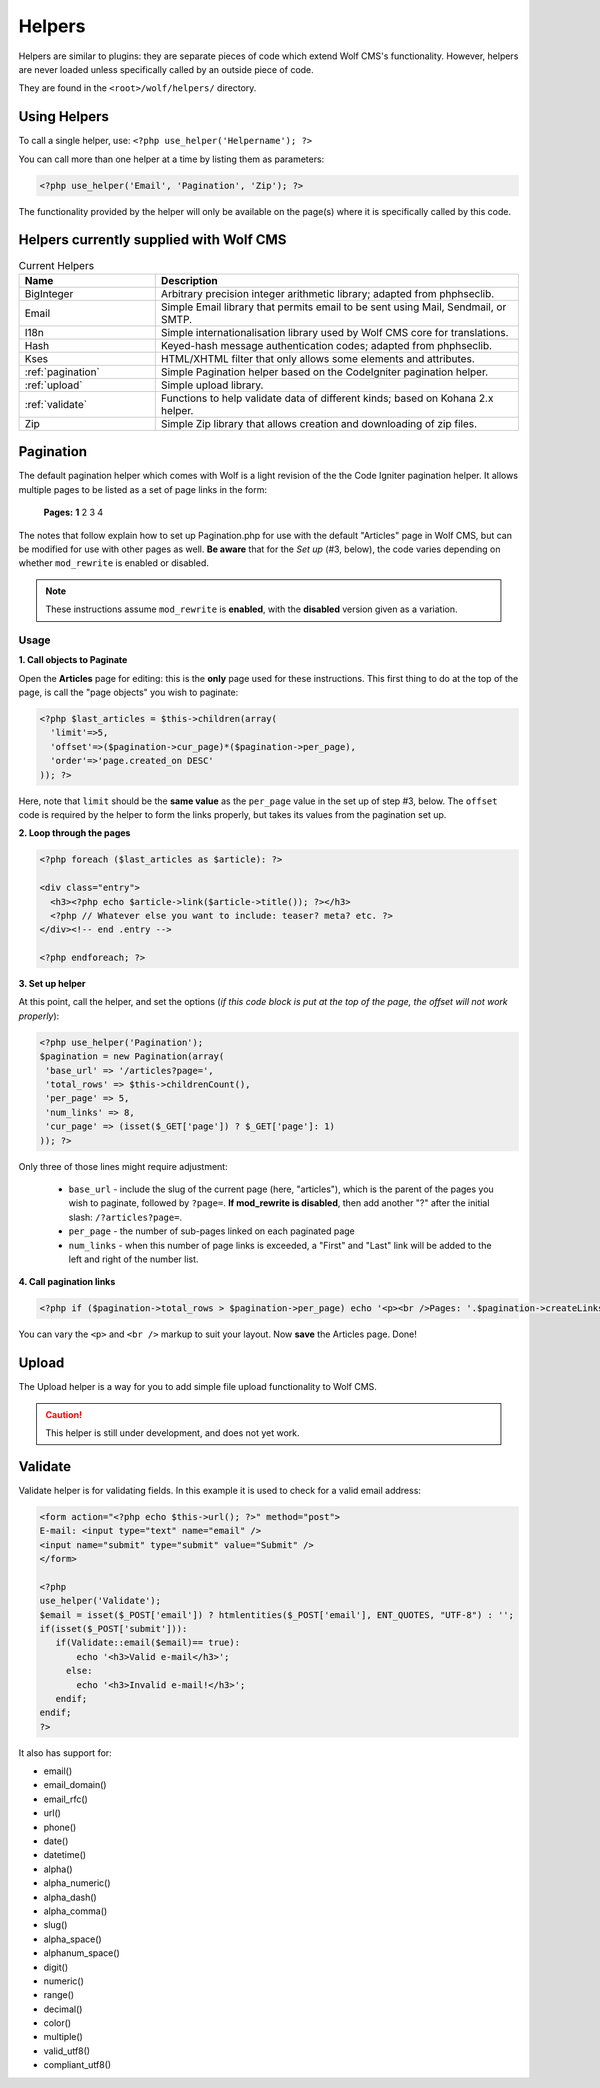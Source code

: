 .. _helpers:


Helpers
=========

Helpers are similar to plugins: they are separate pieces of code which extend Wolf CMS's functionality. However, helpers are never loaded unless specifically called by an outside piece of code.

They are found in the ``<root>/wolf/helpers/`` directory.

Using Helpers
-------------

To call a single helper, use: ``<?php use_helper('Helpername'); ?>``

You can call more than one helper at a time by listing them as parameters:

.. code-block:: php

  <?php use_helper('Email', 'Pagination', 'Zip'); ?>

The functionality provided by the helper will only be available on the page(s) where it is specifically called by this code.

Helpers currently supplied with Wolf CMS
----------------------------------------

.. list-table:: Current Helpers
   :widths: 15 40
   :header-rows: 1

   * - Name
     - Description
   * - BigInteger
     - Arbitrary precision integer arithmetic library; adapted from phphseclib.
   * - Email
     - Simple Email library that permits email to be sent using Mail, Sendmail, or SMTP.
   * - I18n
     - Simple internationalisation library used by Wolf CMS core for translations.
   * - Hash
     - Keyed-hash message authentication codes; adapted from phphseclib.
   * - Kses
     - HTML/XHTML filter that only allows some elements and attributes.
   * - :ref:`pagination`
     - Simple Pagination helper based on the CodeIgniter pagination helper.
   * - :ref:`upload`
     - Simple upload library.
   * - :ref:`validate`
     - Functions to help validate data of different kinds; based on Kohana 2.x helper.
   * - Zip
     - Simple Zip library that allows creation and downloading of zip files.

.. _pagination:

Pagination
----------

The default pagination helper which comes with Wolf is a light revision of the the Code Igniter pagination helper. It allows multiple pages to be listed as a set of page links in the form:

    **Pages:** **1** 2 3 4

The notes that follow explain how to set up Pagination.php for use with the default "Articles" page in Wolf CMS, but can be modified for use with other pages as well. **Be aware** that for the *Set up* (#3, below), the code varies depending on whether ``mod_rewrite`` is enabled or disabled.

.. note:: These instructions assume ``mod_rewrite`` is **enabled**, with the **disabled** version given as a variation.

Usage
+++++

**1. Call objects to Paginate**

Open the **Articles** page for editing: this is the **only** page used for these instructions. This first thing to do at the top of the page, is call the "page objects" you wish to paginate:

.. code-block:: php

  <?php $last_articles = $this->children(array(
    'limit'=>5,
    'offset'=>($pagination->cur_page)*($pagination->per_page),
    'order'=>'page.created_on DESC'
  )); ?>
  
Here, note that ``limit`` should be the **same value** as the ``per_page`` value in the set up of step #3, below. The ``offset`` code is required by the helper to form the links properly, but takes its values from the pagination set up.

**2. Loop through the pages**

.. code-block:: php

  <?php foreach ($last_articles as $article): ?>
  
  <div class="entry">
    <h3><?php echo $article->link($article->title()); ?></h3>
    <?php // Whatever else you want to include: teaser? meta? etc. ?>
  </div><!-- end .entry -->
  
  <?php endforeach; ?>  
  
**3. Set up helper**

At this point, call the helper, and set the options (*if this code block is put at the top of the page, the offset will not work properly*):

.. code-block:: php

  <?php use_helper('Pagination');
  $pagination = new Pagination(array(
   'base_url' => '/articles?page=',
   'total_rows' => $this->childrenCount(),
   'per_page' => 5,
   'num_links' => 8,
   'cur_page' => (isset($_GET['page']) ? $_GET['page']: 1)
  )); ?>

Only three of those lines might require adjustment:

  * ``base_url`` - include the slug of the current page (here, "articles"), which is the parent of the pages you wish to paginate, followed by ``?page=``. **If mod_rewrite is disabled**, then add another "?" after the initial slash: ``/?articles?page=``.
  * ``per_page`` - the number of sub-pages linked on each paginated page
  * ``num_links`` - when this number of page links is exceeded,  a "First" and "Last" link will be added to the left and right of the number list.

**4. Call pagination links**

.. code-block:: php

  <?php if ($pagination->total_rows > $pagination->per_page) echo '<p><br />Pages: '.$pagination->createLinks().'</p>'; ?>

You can vary the ``<p>`` and ``<br />`` markup to suit your layout. Now **save** the Articles page. Done!

.. _upload:

Upload
------

The Upload helper is a way for you to add simple file upload functionality to Wolf CMS.

.. caution:: This helper is still under development, and does not yet work.

.. _validate:

Validate
--------

Validate helper is for validating fields. In this example it is used to check for a valid email address:

.. code-block:: php

  <form action="<?php echo $this->url(); ?>" method="post">
  E-mail: <input type="text" name="email" />
  <input name="submit" type="submit" value="Submit" />
  </form>
   
  <?php
  use_helper('Validate');
  $email = isset($_POST['email']) ? htmlentities($_POST['email'], ENT_QUOTES, "UTF-8") : '';
  if(isset($_POST['submit'])):
     if(Validate::email($email)== true):
         echo '<h3>Valid e-mail</h3>';
       else:
         echo '<h3>Invalid e-mail!</h3>';
     endif;
  endif;
  ?>

It also has support for:

* email()
* email_domain()
* email_rfc()
* url()
* phone()
* date()
* datetime()
* alpha()
* alpha_numeric()
* alpha_dash()
* alpha_comma()
* slug()
* alpha_space()
* alphanum_space()
* digit()
* numeric()
* range()
* decimal()
* color()
* multiple()
* valid_utf8()
* compliant_utf8()

